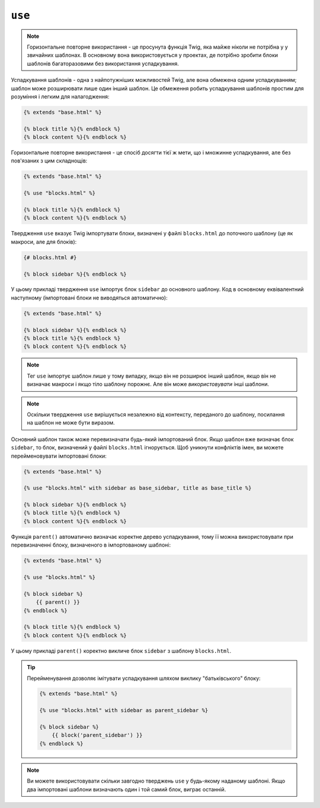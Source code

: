 ``use``
=======

.. note::

    Горизонтальне повторне використання - це просунута функція Twig, яка майже ніколи не потрібна у
    у звичайних шаблонах. В основному вона використовується у проектах, де потрібно зробити блоки шаблонів            багаторазовими без використання успадкування.

Успадкування шаблонів - одна з найпотужніших можливостей Twig, але вона
обмежена одним успадкуванням; шаблон може розширювати лише один інший шаблон.
Це обмеження робить успадкування шаблонів простим для розуміння і легким для
налагодження:

.. code-block:: twig

    {% extends "base.html" %}

    {% block title %}{% endblock %}
    {% block content %}{% endblock %}

Горизонтальне повторне використання - це спосіб досягти тієї ж мети, що і множинне успадкування,
але без пов'язаних з цим складнощів:

.. code-block:: twig

    {% extends "base.html" %}

    {% use "blocks.html" %}

    {% block title %}{% endblock %}
    {% block content %}{% endblock %}

Твердження ``use`` вказує Twig імпортувати блоки, визначені у файлі
``blocks.html`` до поточного шаблону (це як макроси, але для блоків):

.. code-block:: twig

    {# blocks.html #}
    
    {% block sidebar %}{% endblock %}

У цьому прикладі твердження ``use`` імпортує блок ``sidebar`` до 
основного шаблону. Код в основному еквівалентний наступному (імпортовані блоки
не виводяться автоматично):

.. code-block:: twig

    {% extends "base.html" %}

    {% block sidebar %}{% endblock %}
    {% block title %}{% endblock %}
    {% block content %}{% endblock %}

.. note::

    Тег ``use`` імпортує шаблон лише у тому випадку, якщо він не розширює інший 
    шаблон, якщо він не визначає макроси і якщо тіло шаблону порожнє. Але він
    може *використовувати* інші шаблони.

.. note::

    Оскільки твердження ``use`` вирішується незалежно від контексту, 
    переданого до шаблону, посилання на шаблон не може бути виразом.

Основний шаблон також може перевизначати будь-який імпортований блок. Якщо шаблон
вже визначає блок ``sidebar``, то блок, визначений у файлі ``blocks.html``
ігнорується. Щоб уникнути конфліктів імен, ви можете перейменовувати імпортовані блоки:

.. code-block:: twig

    {% extends "base.html" %}

    {% use "blocks.html" with sidebar as base_sidebar, title as base_title %}

    {% block sidebar %}{% endblock %}
    {% block title %}{% endblock %}
    {% block content %}{% endblock %}

Функція ``parent()`` автоматично визначає коректне дерево успадкування, тому її можна
використовувати при перевизначенні блоку, визначеного в імпортованому шаблоні:

.. code-block:: twig

    {% extends "base.html" %}

    {% use "blocks.html" %}

    {% block sidebar %}
        {{ parent() }}
    {% endblock %}

    {% block title %}{% endblock %}
    {% block content %}{% endblock %}

У цьому прикладі ``parent()`` коректно викличе блок ``sidebar`` з
шаблону ``blocks.html``.

.. tip::

    Перейменування дозволяє імітувати успадкування шляхом виклику "батьківського" блоку:

    .. code-block:: twig

        {% extends "base.html" %}

        {% use "blocks.html" with sidebar as parent_sidebar %}

        {% block sidebar %}
            {{ block('parent_sidebar') }}
        {% endblock %}

.. note::

    Ви можете використовувати скільки завгодно тверджень ``use`` у будь-якому наданому шаблоні.
    Якщо два імпортовані шаблони визначають один і той самий блок, виграє останній.
